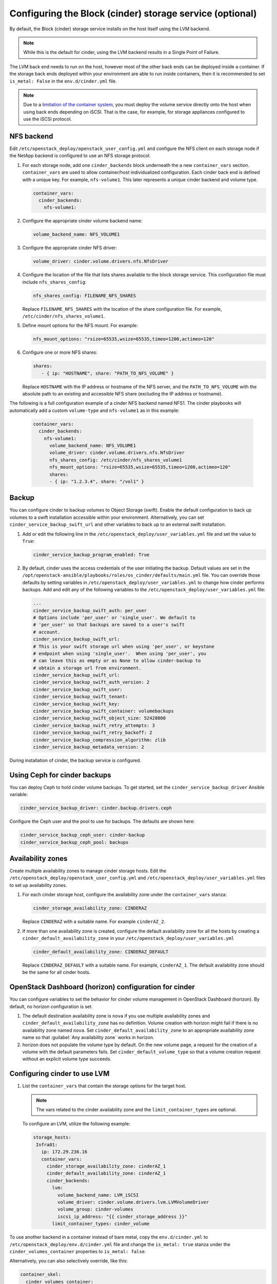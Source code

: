 =========================================================
Configuring the Block (cinder) storage service (optional)
=========================================================

By default, the Block (cinder) storage service installs on the host itself
using the LVM backend.

.. note::

   While this is the default for cinder, using the LVM backend results in a
   Single Point of Failure.

The LVM back end needs to run on the host, however most of the other back ends
can be deployed inside a container. If the storage back ends deployed within
your environment are able to run inside containers, then it is recommended to
set ``is_metal: False`` in the ``env.d/cinder.yml`` file.

.. note::

   Due to a
   `limitation of the container system <https://bugs.launchpad.net/ubuntu/+source/lxc/+bug/1226855>`_,
   you must deploy the volume service directly onto the host when using
   back ends depending on iSCSI. That is the case, for example, for
   storage appliances configured to use the iSCSI protocol.

NFS backend
~~~~~~~~~~~~

Edit ``/etc/openstack_deploy/openstack_user_config.yml`` and configure
the NFS client on each storage node if the NetApp backend is configured to use
an NFS storage protocol.

#. For each storage node, add one ``cinder_backends`` block underneath
   the a new ``container_vars`` section. ``container_vars`` are used to
   allow container/host individualized configuration. Each cinder back end
   is defined with a unique key. For example, ``nfs-volume1``.
   This later represents a unique cinder backend and volume type.

   .. code-block:: yaml

       container_vars:
         cinder_backends:
           nfs-volume1:

#. Configure the appropriate cinder volume backend name:

   .. code::

      volume_backend_name: NFS_VOLUME1

#. Configure the appropriate cinder NFS driver:

   .. code::

      volume_driver: cinder.volume.drivers.nfs.NfsDriver

#. Configure the location of the file that lists shares available to the
   block storage service. This configuration file must include
   ``nfs_shares_config``:

   .. code-block:: yaml

       nfs_shares_config: FILENAME_NFS_SHARES

   Replace ``FILENAME_NFS_SHARES`` with the location of the share
   configuration file. For example, ``/etc/cinder/nfs_shares_volume1``.

#. Define mount options for the NFS mount. For example:

   .. code::

      nfs_mount_options: "rsize=65535,wsize=65535,timeo=1200,actimeo=120"

#. Configure one or more NFS shares:

   .. code-block:: yaml

       shares:
          - { ip: "HOSTNAME", share: "PATH_TO_NFS_VOLUME" }

   Replace ``HOSTNAME`` with the IP address or hostname of the NFS
   server, and the ``PATH_TO_NFS_VOLUME`` with the absolute path to an
   existing and accessible NFS share (excluding the IP address or hostname).

The following is a full configuration example of a cinder NFS backend
named NFS1. The cinder playbooks will automatically add a custom
``volume-type`` and ``nfs-volume1`` as in this example:

   .. code::

     container_vars:
       cinder_backends:
         nfs-volume1:
           volume_backend_name: NFS_VOLUME1
           volume_driver: cinder.volume.drivers.nfs.NfsDriver
           nfs_shares_config: /etc/cinder/nfs_shares_volume1
           nfs_mount_options: "rsize=65535,wsize=65535,timeo=1200,actimeo=120"
           shares:
           - { ip: "1.2.3.4", share: "/vol1" }

Backup
~~~~~~

You can configure cinder to backup volumes to Object Storage (swift). Enable
the default configuration to back up volumes to a swift installation
accessible within your environment. Alternatively, you can set
``cinder_service_backup_swift_url`` and other variables to
back up to an external swift installation.

#. Add or edit the following line in the
   ``/etc/openstack_deploy/user_variables.yml`` file and set the value
   to ``True``:

   .. code-block:: yaml

       cinder_service_backup_program_enabled: True

#. By default, cinder uses the access credentials of the user
   initiating the backup. Default values are set in the
   ``/opt/openstack-ansible/playbooks/roles/os_cinder/defaults/main.yml``
   file. You can override those defaults by setting variables in
   ``/etc/openstack_deploy/user_variables.yml`` to change how cinder
   performs backups. Add and edit any of the
   following variables to the
   ``/etc/openstack_deploy/user_variables.yml`` file:

   .. code-block:: yaml

       ...
       cinder_service_backup_swift_auth: per_user
       # Options include 'per_user' or 'single_user'. We default to
       # 'per_user' so that backups are saved to a user's swift
       # account.
       cinder_service_backup_swift_url:
       # This is your swift storage url when using 'per_user', or keystone
       # endpoint when using 'single_user'.  When using 'per_user', you
       # can leave this as empty or as None to allow cinder-backup to
       # obtain a storage url from environment.
       cinder_service_backup_swift_url:
       cinder_service_backup_swift_auth_version: 2
       cinder_service_backup_swift_user:
       cinder_service_backup_swift_tenant:
       cinder_service_backup_swift_key:
       cinder_service_backup_swift_container: volumebackups
       cinder_service_backup_swift_object_size: 52428800
       cinder_service_backup_swift_retry_attempts: 3
       cinder_service_backup_swift_retry_backoff: 2
       cinder_service_backup_compression_algorithm: zlib
       cinder_service_backup_metadata_version: 2

During installation of cinder, the backup service is configured.


Using Ceph for cinder backups
~~~~~~~~~~~~~~~~~~~~~~~~~~~~~

You can deploy Ceph to hold cinder volume backups.
To get started, set the ``cinder_service_backup_driver`` Ansible
variable:

.. code-block:: yaml

    cinder_service_backup_driver: cinder.backup.drivers.ceph

Configure the Ceph user and the pool to use for backups. The defaults
are shown here:

.. code-block:: yaml

    cinder_service_backup_ceph_user: cinder-backup
    cinder_service_backup_ceph_pool: backups


Availability zones
~~~~~~~~~~~~~~~~~~

Create multiple availability zones to manage cinder storage hosts. Edit the
``/etc/openstack_deploy/openstack_user_config.yml`` and
``/etc/openstack_deploy/user_variables.yml`` files to set up
availability zones.

#. For each cinder storage host, configure the availability zone under
   the ``container_vars`` stanza:

   .. code-block:: yaml

       cinder_storage_availability_zone: CINDERAZ

   Replace ``CINDERAZ`` with a suitable name. For example
   ``cinderAZ_2``.

#. If more than one availability zone is created, configure the default
   availability zone for all the hosts by creating a
   ``cinder_default_availability_zone`` in your
   ``/etc/openstack_deploy/user_variables.yml``

   .. code-block:: yaml

       cinder_default_availability_zone: CINDERAZ_DEFAULT

   Replace ``CINDERAZ_DEFAULT`` with a suitable name. For example,
   ``cinderAZ_1``. The default availability zone should be the same
   for all cinder hosts.

OpenStack Dashboard (horizon) configuration for cinder
~~~~~~~~~~~~~~~~~~~~~~~~~~~~~~~~~~~~~~~~~~~~~~~~~~~~~~

You can configure variables to set the behavior for cinder
volume management in OpenStack Dashboard (horizon).
By default, no horizon configuration is set.

#. The default destination availability zone is ``nova`` if you use
   multiple availability zones and ``cinder_default_availability_zone``
   has no definition.  Volume creation with
   horizon might fail if there is no availability zone named ``nova``.
   Set ``cinder_default_availability_zone`` to an appropriate
   availability zone name so that :guilabel:`Any availability zone`
   works in horizon.

#. horizon does not populate the volume type by default. On the new
   volume page, a request for the creation of a volume with the
   default parameters fails. Set ``cinder_default_volume_type`` so
   that a volume creation request without an explicit volume type
   succeeds.


Configuring cinder to use LVM
~~~~~~~~~~~~~~~~~~~~~~~~~~~~~

#. List the ``container_vars`` that contain the storage options for the target
   host.

   .. note::

      The vars related to the cinder availability zone and the
      ``limit_container_types`` are optional.


   To configure an LVM, utilize the following example:

   .. code-block:: yaml

        storage_hosts:
         Infra01:
           ip: 172.29.236.16
           container_vars:
             cinder_storage_availability_zone: cinderAZ_1
             cinder_default_availability_zone: cinderAZ_1
             cinder_backends:
               lvm:
                 volume_backend_name: LVM_iSCSI
                 volume_driver: cinder.volume.drivers.lvm.LVMVolumeDriver
                 volume_group: cinder-volumes
                 iscsi_ip_address: "{{ cinder_storage_address }}"
               limit_container_types: cinder_volume

To use another backend in a container instead of bare metal,
copy the ``env.d/cinder.yml`` to
``/etc/openstack_deploy/env.d/cinder.yml`` file and change the
``is_metal: true`` stanza under the ``cinder_volumes_container`` properties
to ``is_metal: false``.

Alternatively, you can also selectively override, like this:

.. code-block:: yaml

   container_skel:
     cinder_volumes_container:
       properties:
         is_metal: false

Configuring cinder to use Ceph
~~~~~~~~~~~~~~~~~~~~~~~~~~~~~~

In order for cinder to use Ceph, it is necessary to configure for both
the API and backend. When using any forms of network storage
(iSCSI, NFS, Ceph) for cinder, the API containers can be considered
as backend servers. A separate storage host is not required.

Copy the ``env.d/cinder.yml`` to
``/etc/openstack_deploy/env.d/cinder.yml`` file and change the
``is_metal: true`` stanza under the ``cinder_volumes_container`` properties
to ``is_metal: false``.

Alternatively, you can also selectively override, like this:

.. code-block:: yaml

   container_skel:
     cinder_volumes_container:
       properties:
         is_metal: false

#. List of target hosts on which to deploy the cinder API. We recommend
   that a minimum of three target hosts are used for this service.

   .. code-block:: yaml

       storage-infra_hosts:
         infra1:
           ip: 172.29.236.101
         infra2:
           ip: 172.29.236.102
         infra3:
           ip: 172.29.236.103


   To configure an RBD backend, utilize the following example:

   .. code-block:: yaml

       container_vars:
         cinder_storage_availability_zone: cinderAZ_3
         cinder_default_availability_zone: cinderAZ_1
         cinder_backends:
           limit_container_types: cinder_volume
           rbd_backend:
             volume_driver: cinder.volume.drivers.rbd.RBDDriver
             rbd_pool: volumes
             rbd_ceph_conf: /etc/ceph/ceph.conf
             rbd_flatten_volume_from_snapshot: 'false'
             rbd_max_clone_depth: 5
             rbd_store_chunk_size: 4
             rados_connect_timeout: 30
             volume_backend_name: rbd_backend
             rbd_user: "{{ cinder_ceph_client }}"
             rbd_secret_uuid: "{{ cinder_ceph_client_uuid }}"


The following example sets cinder to use the ``cinder_volumes`` pool.
The example uses cephx authentication and requires existing ``cinder``
account for ``cinder_volumes`` pool.


In ``user_variables.yml``:

   .. code-block:: yaml


    ceph_mons:
      - 172.29.244.151
      - 172.29.244.152
      - 172.29.244.153


In ``openstack_user_config.yml``:

  .. code-block:: yaml


   storage_hosts:
    infra1:
     ip: 172.29.236.101
     container_vars:
      cinder_backends:
        limit_container_types: cinder_volume
        rbd:
          volume_group: cinder-volumes
          volume_driver: cinder.volume.drivers.rbd.RBDDriver
          volume_backend_name: rbd
          rbd_pool: cinder-volumes
          rbd_ceph_conf: /etc/ceph/ceph.conf
          rbd_user: cinder
    infra2:
     ip: 172.29.236.102
     container_vars:
      cinder_backends:
        limit_container_types: cinder_volume
        rbd:
          volume_group: cinder-volumes
          volume_driver: cinder.volume.drivers.rbd.RBDDriver
          volume_backend_name: rbd
          rbd_pool: cinder-volumes
          rbd_ceph_conf: /etc/ceph/ceph.conf
          rbd_user: cinder
    infra3:
     ip: 172.29.236.103
     container_vars:
      cinder_backends:
        limit_container_types: cinder_volume
        rbd:
          volume_group: cinder-volumes
          volume_driver: cinder.volume.drivers.rbd.RBDDriver
          volume_backend_name: rbd
          rbd_pool: cinder-volumes
          rbd_ceph_conf: /etc/ceph/ceph.conf
          rbd_user: cinder



This link provides a complete working example of Ceph setup and
integration with cinder (nova and glance included):

* `OpenStack-Ansible and Ceph Working Example`_

.. _OpenStack-Ansible and Ceph Working Example: https://www.openstackfaq.com/openstack-ansible-ceph/


Configuring cinder to use Dell EqualLogic
~~~~~~~~~~~~~~~~~~~~~~~~~~~~~~~~~~~~~~~~~

To use the Dell EqualLogic volume driver as a back end, edit the
``/etc/openstack_deploy/openstack_user_config.yml`` file and
configure the storage nodes that will use it.

Define the following parameters.

#. Add ``dellqlx`` stanza under the ``cinder_backends`` for each
   storage node:

   .. code-block:: yaml

        cinder_backends:
          delleqlx:

#. Specify volume back end name:

   .. code-block:: yaml

        volume_backend_name: DellEQLX_iSCSI

#. Use Dell EQLX San ISCSI driver:

   .. code-block:: yaml

        volume_driver: cinder.volume.drivers.dell_emc.ps.PSSeriesISCSIDriver

#. Specify the SAN IP address:

   .. code-block:: yaml

        san_ip: ip_of_dell_storage

#. Specify SAN username (Default: grpadmin):

   .. code-block:: yaml

        san_login: grpadmin

#. Specify the SAN password:

   .. code-block:: yaml

       san_password: password

#. Specify the group name for pools (Default: group-0):

   .. code-block:: yaml

       eqlx_group_name: group-0

#. Specify the pool where Cinder will create volumes and snapshots
   (Default: default):

   .. code-block:: yaml

       eqlx_pool: default

#. Ensure the ``openstack_user_config.yml`` configuration is
   accurate:

   .. code-block:: yaml

       storage_hosts:
         Infra01:
           ip: infra_host_ip
           container_vars:
             cinder_backends:
               limit_container_types: cinder_volume
               delleqlx:
                 volume_backend_name: DellEQLX_iSCSI
                 volume_driver: cinder.volume.drivers.dell_emc.ps.PSSeriesISCSIDriver
                 san_ip: ip_of_dell_storage
                 san_login: grpadmin
                 san_password: password
                 eqlx_group_name: group-0
                 eqlx_pool: default

.. note:: For more details about available configuration options,
          see https://docs.openstack.org/ocata/config-reference/block-storage/drivers/dell-equallogic-driver.html


Configuring cinder to use a NetApp appliance
~~~~~~~~~~~~~~~~~~~~~~~~~~~~~~~~~~~~~~~~~~~~

To use a NetApp storage appliance back end, edit the
``/etc/openstack_deploy/openstack_user_config.yml`` file and configure
each storage node that will use it.

.. note::

   Ensure that the NAS Team enables ``httpd.admin.access``.

#. Add the ``netapp`` stanza under the ``cinder_backends`` stanza for
   each storage node:

   .. code-block:: yaml

       cinder_backends:
         netapp:

   The options in subsequent steps fit under the ``netapp`` stanza.

   The backend name is arbitrary and becomes a volume type within cinder.

#. Configure the storage family:

   .. code-block:: yaml

       netapp_storage_family: STORAGE_FAMILY

   Replace ``STORAGE_FAMILY`` with ``ontap_7mode`` for Data ONTAP
   operating in 7-mode or ``ontap_cluster`` for Data ONTAP operating as
   a cluster.

#. Configure the storage protocol:

   .. code-block:: yaml

       netapp_storage_protocol: STORAGE_PROTOCOL

   Replace ``STORAGE_PROTOCOL`` with ``iscsi`` for iSCSI or ``nfs``
   for NFS.

   For the NFS protocol, specify the location of the
   configuration file that lists the shares available to cinder:

   .. code-block:: yaml

       nfs_shares_config: FILENAME_NFS_SHARES

   Replace ``FILENAME_NFS_SHARES`` with the location of the share
   configuration file. For example, ``/etc/cinder/nfs_shares``.

#. Configure the server:

   .. code-block:: yaml

       netapp_server_hostname: SERVER_HOSTNAME

   Replace ``SERVER_HOSTNAME`` with the hostnames for both netapp
   controllers.

#. Configure the server API port:

   .. code-block:: yaml

       netapp_server_port: PORT_NUMBER

   Replace ``PORT_NUMBER`` with 80 for HTTP or 443 for HTTPS.

#. Configure the server credentials:

   .. code-block:: yaml

       netapp_login: USER_NAME
       netapp_password: PASSWORD

   Replace ``USER_NAME`` and ``PASSWORD`` with the appropriate
   values.

#. Select the NetApp driver:

   .. code-block:: yaml

       volume_driver: cinder.volume.drivers.netapp.common.NetAppDriver

#. Configure the volume back end name:

   .. code-block:: yaml

       volume_backend_name: BACKEND_NAME

   Replace ``BACKEND_NAME`` with a value that provides a hint
   for the cinder scheduler. For example, ``NETAPP_iSCSI``.

#. Ensure the ``openstack_user_config.yml`` configuration is
   accurate:

   .. code-block:: yaml

       storage_hosts:
         Infra01:
           ip: 172.29.236.16
           container_vars:
             cinder_backends:
               limit_container_types: cinder_volume
               netapp:
                 netapp_storage_family: ontap_7mode
                 netapp_storage_protocol: nfs
                 netapp_server_hostname: 111.222.333.444
                 netapp_server_port: 80
                 netapp_login: openstack_cinder
                 netapp_password: password
                 volume_driver: cinder.volume.drivers.netapp.common.NetAppDriver
                 volume_backend_name: NETAPP_NFS

   For ``netapp_server_hostname``, specify the IP address of the Data
   ONTAP server. Include iSCSI or NFS for the
   ``netapp_storage_family`` depending on the configuration. Add 80 if
   using HTTP or 443 if using HTTPS for ``netapp_server_port``.

   The ``cinder-volume.yml`` playbook will automatically install the
   ``nfs-common`` file across the hosts, transitioning from an LVM to a
   NetApp back end.

Configuring cinder qos specs
~~~~~~~~~~~~~~~~~~~~~~~~~~~~

Deployers may optionally define the variable ``cinder_qos_specs``
to create qos specs.  This variable is a list of dictionaries that
contain the options for each qos spec.  cinder volume-types may be
assigned to a qos spec by defining the key ``cinder_volume_types`` in
the desired qos spec dictionary.

.. code-block:: console

    - name: high-iops
      options:
        consumer: front-end
        read_iops_sec: 2000
        write_iops_sec: 2000
      cinder_volume_types:
        - volumes-1
        - volumes-2
    - name: low-iops
      options:
        consumer: front-end
        write_iops_sec: 100

Shared storage and synchronized UID/GID
~~~~~~~~~~~~~~~~~~~~~~~~~~~~~~~~~~~~~~~

Specify a custom UID for the cinder user and GID for the cinder group
to ensure they are identical on each host. This is helpful when using shared
storage on Compute nodes because it allows instances to migrate without
filesystem ownership failures.

By default, Ansible creates the cinder user and group without specifying the
UID or GID. To specify custom values for the UID or GID, set the following
Ansible variables:

.. code-block:: yaml

    cinder_system_user_uid = <specify a UID>
    cinder_system_group_gid = <specify a GID>

.. warning::

    Setting this value after deploying an environment with
    OpenStack-Ansible can cause failures, errors, and general instability. These
    values should only be set once before deploying an OpenStack environment
    and then never changed.
